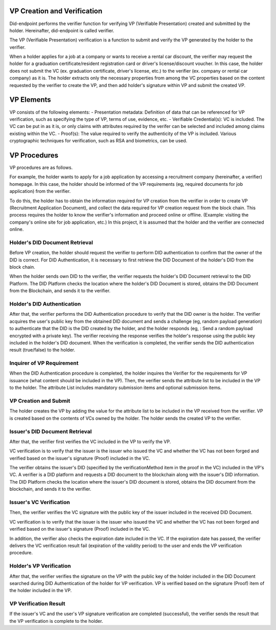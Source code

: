 VP Creation and Verification
===================================

Did-endpoint performs the verifier function for verifying VP (Verifiable Presentation) created and submitted by the holder. Hereinafter, did-endpoint is called verifier.

The VP (Verifiable Presentation) verification is a function to submit and verify the VP generated by the holder to the verifier.

When a holder applies for a job at a company or wants to receive a rental car discount, the verifier may request the holder for a graduation certificate/resident registration card or driver's license/discount voucher. In this case, the holder does not submit the VC (ex. graduation certificate, driver's license, etc.) to the verifier (ex. company or rental car company) as it is. The holder extracts only the necessary properties from among the VC properties based on the content requested by the verifier to create the VP, and then add holder's signature within VP and submit the created VP.

VP Elements
===================================
VP consists of the following elements:
- Presentation metadata: Definition of data that can be referenced for VP verification, such as specifying the type of VP, terms of use, evidence, etc.
- Verifiable Credential(s): VC is included. The VC can be put in as it is, or only claims with attributes required by the verifer can be selected and included among claims existing within the VC.
- Proof(s): The value required to verify the authenticity of the VP is included. Various cryptographic techniques for verification, such as RSA and biometrics, can be used.

VP Procedures
===================================
VP procedures are as follows.
 
.. image:: ../images/vp_creation_and_verification_procedure.png
  :align: center
  :width: 400
  :alt: VP Creation and Verification


For example, the holder wants to apply for a job application by accessing a recruitment company (hereinafter, a verifier) homepage. In this case, the holder should be informed of the VP requirements (eg, required documents for job application) from the verifier.

To do this, the holder has to obtain the information required for VP creation from the verifier in order to create VP (Recruitment Application Document), and collect the data required for VP creation request from the block chain. This process requires the holder to know the verifier's information and proceed online or offline. (Example: visiting the company's online site for job application, etc.) In this project, it is assumed that the holder and the verifier are connected online.


Holder's DID Document Retrieval
+++++++++++++++++++++++++++++++++++
Before VP creation, the holder should request the verifier to perform DID authentication to confirm that the owner of the DID is correct. For DID Authentication, it is necessary to first retrieve the DID Document of the holder's DID from the block chain.

When the holder sends own DID to the verifier, the verifier requests the holder's DID Document retrieval to the DID Platform. The DID Platform checks the location where the holder's DID Document is stored, obtains the DID Document from the Blockchain, and sends it to the verifier.


Holder's DID Authentication
+++++++++++++++++++++++++++++++++++
After that, the verifier performs the DID Authentication procedure to verify that the DID owner is the holder. The verifier acquires the user's public key from the obtained DID document and sends a challenge (eg, random payload generation) to authenticate that the DID is the DID created by the holder, and the holder responds (eg, : Send a random payload encrypted with a private key). The verifier receiving the response verifies the holder's response using the public key included in the holder's DID document. When the verification is completed, the verifier sends the DID authentication result (true/false) to the holder.

Inquirer of VP Requirement
+++++++++++++++++++++++++++++++++++
When the DID Authentication procedure is completed, the holder inquires the Verifier for the requirements for VP issuance (what content should be included in the VP). Then, the verifier sends the attribute list to be included in the VP to the holder. The attribute List includes mandatory submission items and optional submission items.


VP Creation and Submit
+++++++++++++++++++++++++++++++++++
The holder creates the VP by adding the value for the attribute list to be included in the VP received from the verifier. VP is created based on the contents of VCs owned by the holder. The holder sends the created VP to the verifier.

Issuer's DID Document Retrieval
+++++++++++++++++++++++++++++++++++
After that, the verifier first verifies the VC included in the VP to verify the VP.

VC verification is to verify that the issuer is the issuer who issued the VC and whether the VC has not been forged and verified based on the issuer's signature (Proof) included in the VC.

The verifier obtains the issuer's DID (specified by the verificationMethod item in the proof in the VC) included in the VP's VC. A verifier is a DID platform and requests a DID document to the blockchain along with the issuer's DID information. The DID Platform checks the location where the issuer's DID document is stored, obtains the DID document from the blockchain, and sends it to the verifier.

Issuer's VC Verification
+++++++++++++++++++++++++++++++++++
Then, the verifier verifies the VC signature with the public key of the issuer included in the received DID Document.

VC verification is to verify that the issuer is the issuer who issued the VC and whether the VC has not been forged and verified based on the issuer's signature (Proof) included in the VC.

In addition, the verifier also checks the expiration date included in the VC. If the expiration date has passed, the verifier delivers the VC verification result fail (expiration of the validity period) to the user and ends the VP verification procedure.

Holder's VP Verification
+++++++++++++++++++++++++++++++++++
After that, the verifier verifies the signature on the VP with the public key of the holder included in the DID Document searched during DID Authentication of the holder for VP verification. VP is verified based on the signature (Proof) item of the holder included in the VP.


VP Verification Result
+++++++++++++++++++++++++++++++++++
If the issuer's VC and the user's VP signature verification are completed (successful), the verifier sends the result that the VP verification is complete to the holder.
